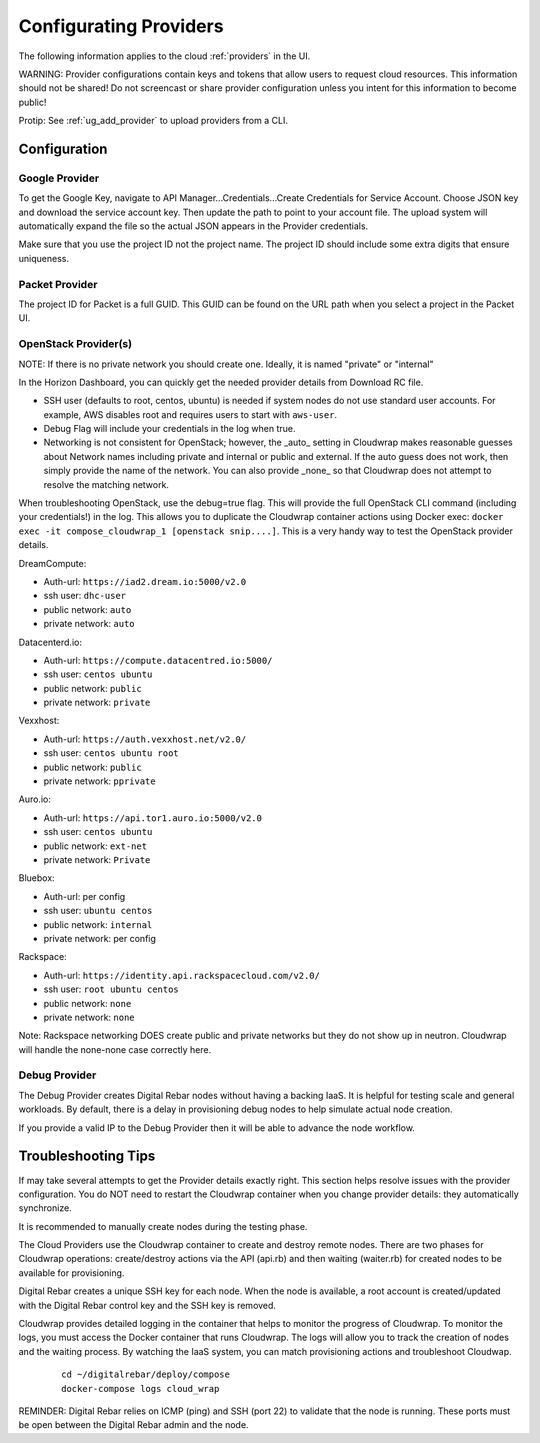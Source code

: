 .. _configure_providers:

Configurating Providers
=======================

The following information applies to the cloud :ref:`providers` in the UI.

WARNING: Provider configurations contain keys and tokens that allow users to request cloud resources.  This information should not be shared!  Do not screencast or share provider configuration unless you intent for this information to become public!

Protip: See :ref:`ug_add_provider` to upload providers from a CLI.

Configuration
-------------

Google Provider
~~~~~~~~~~~~~~~

To get the Google Key, navigate to API Manager...Credentials...Create Credentials for Service Account.  Choose JSON key and download the service account key.  Then update the path to point to your account file.  The upload system will automatically expand the file so the actual JSON appears in the Provider credentials.

Make sure that you use the project ID not the project name.  The project ID should include some extra digits that ensure uniqueness.

Packet Provider
~~~~~~~~~~~~~~~

The project ID for Packet is a full GUID.  This GUID can be found on the URL path when you select a project in the Packet UI.

OpenStack Provider(s)
~~~~~~~~~~~~~~~~~~~~~

NOTE: If there is no private network you should create one.  Ideally, it is named "private" or "internal"

In the Horizon Dashboard, you can quickly get the needed provider details from Download RC file.

* SSH user (defaults to root, centos, ubuntu) is needed if system nodes do not use standard user accounts.  For example, AWS disables root and requires users to start with ``aws-user``.
* Debug Flag will include your credentials in the log when true.
* Networking is not consistent for OpenStack; however, the _auto_ setting in Cloudwrap makes reasonable guesses about Network names including private and internal or public and external.  If the auto guess does not work, then simply provide the name of the network.  You can also provide _none_ so that Cloudwrap does not attempt to resolve the matching network.

When troubleshooting OpenStack, use the debug=true flag.  This will provide the full OpenStack CLI command (including your credentials!) in the log.  This allows you to duplicate the Cloudwrap container actions using Docker exec: ``docker exec -it compose_cloudwrap_1 [openstack snip....]``.  This is a very handy way to test the OpenStack provider details.

DreamCompute:

* Auth-url: ``https://iad2.dream.io:5000/v2.0``
* ssh user: ``dhc-user``
* public network: ``auto``
* private network: ``auto``

Datacenterd.io:

* Auth-url: ``https://compute.datacentred.io:5000/``
* ssh user: ``centos ubuntu``
* public network: ``public``
* private network: ``private``

Vexxhost:

* Auth-url: ``https://auth.vexxhost.net/v2.0/``
* ssh user: ``centos ubuntu root``
* public network: ``public``
* private network: ``pprivate``

Auro.io:

* Auth-url: ``https://api.tor1.auro.io:5000/v2.0``
* ssh user: ``centos ubuntu``
* public network: ``ext-net``
* private network: ``Private``

Bluebox:

* Auth-url: per config
* ssh user: ``ubuntu centos``
* public network: ``internal``
* private network: per config 


Rackspace:

* Auth-url: ``https://identity.api.rackspacecloud.com/v2.0/``
* ssh user: ``root ubuntu centos``
* public network: ``none``
* private network: ``none``

Note: Rackspace networking DOES create public and private networks but they do not show up in neutron.  Cloudwrap will handle the none-none case correctly here.

Debug Provider
~~~~~~~~~~~~~~

The Debug Provider creates Digital Rebar nodes without having a backing IaaS.  It is helpful for testing scale and general workloads.  By default, there is a delay in provisioning debug nodes to help simulate actual node creation.

If you provide a valid IP to the Debug Provider then it will be able to advance the node workflow.


.. _troubleshoot_providers:

Troubleshooting Tips
--------------------

If may take several attempts to get the Provider details exactly right.  This section helps resolve issues with the provider configuration.   You do NOT need to restart the Cloudwrap container when you change provider details: they automatically synchronize.

It is recommended to manually create nodes during the testing phase.

The Cloud Providers use the Cloudwrap container to create and destroy remote nodes.  There are two phases for Cloudwrap operations: create/destroy actions via the API (api.rb) and then waiting (waiter.rb) for created nodes to be available for provisioning.  

Digital Rebar creates a unique SSH key for each node.  When the node is available, a root account is created/updated with the Digital Rebar control key and the SSH key is removed.

Cloudwrap provides detailed logging in the container that helps to monitor the progress of Cloudwrap.  To monitor the logs, you must access the Docker container that runs Cloudwrap.  The logs will allow you to track the creation of nodes and the waiting process.  By watching the IaaS system, you can match provisioning actions and troubleshoot Cloudwap.

  ::

    cd ~/digitalrebar/deploy/compose
    docker-compose logs cloud_wrap

REMINDER: Digital Rebar relies on ICMP (ping) and SSH (port 22) to validate that the node is running.  These ports must be open between the Digital Rebar admin and the node.